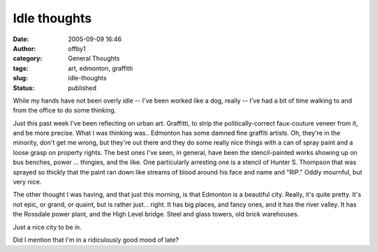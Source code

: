 Idle thoughts
#############
:date: 2005-09-09 16:46
:author: offby1
:category: General Thoughts
:tags: art, edmonton, graffitti
:slug: idle-thoughts
:status: published

While my hands have not been overly idle -- I've been worked like a dog,
really -- I've had a bit of time walking to and from the office to do
some thinking.

Just this past week I've been reflecting on urban art. Graffitti, to
strip the politically-correct faux-couture veneer from it, and be more
precise. What I was thinking was.. Edmonton has some damned fine
graffiti artists. Oh, they're in the minority, don't get me wrong, but
they're out there and they do some really nice things with a can of
spray paint and a loose grasp on property rights. The best ones I've
seen, in general, have been the stencil-painted works showing up on bus
benches, power ... thingies, and the like. One particularly arresting
one is a stencil of Hunter S. Thompson that was sprayed so thickly that
the paint ran down like streams of blood around his face and name and
"RIP." Oddly mournful, but very nice.

The other thought I was having, and that just this morning, is that
Edmonton is a beautiful city. Really, it's quite pretty. It's not epic,
or grand, or quaint, but is rather just... right. It has big places, and
fancy ones, and it has the river valley. It has the Rossdale power
plant, and the High Level bridge. Steel and glass towers, old brick
warehouses.

Just a nice city to be in.

Did I mention that I'm in a ridiculously good mood of late?
